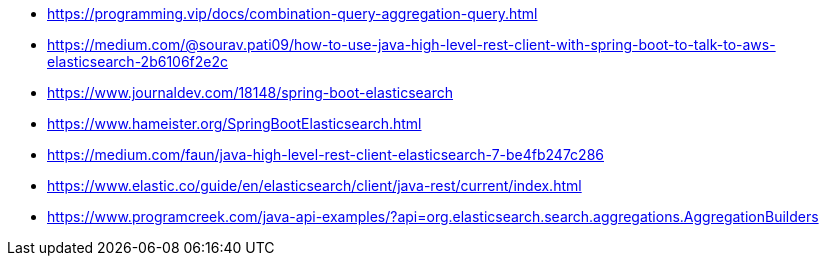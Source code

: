 

* https://programming.vip/docs/combination-query-aggregation-query.html
* https://medium.com/@sourav.pati09/how-to-use-java-high-level-rest-client-with-spring-boot-to-talk-to-aws-elasticsearch-2b6106f2e2c
* https://www.journaldev.com/18148/spring-boot-elasticsearch
* https://www.hameister.org/SpringBootElasticsearch.html
* https://medium.com/faun/java-high-level-rest-client-elasticsearch-7-be4fb247c286
* https://www.elastic.co/guide/en/elasticsearch/client/java-rest/current/index.html
* https://www.programcreek.com/java-api-examples/?api=org.elasticsearch.search.aggregations.AggregationBuilders
